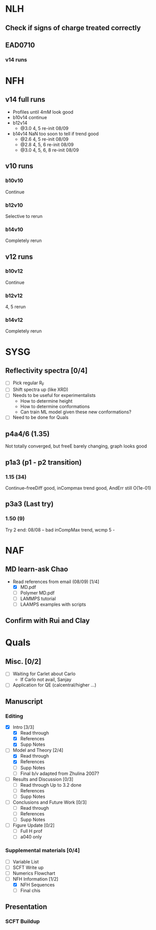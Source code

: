 #+STARTUP: show2levels
#+STARTUP: indent
* NLH
** Check if signs of charge treated correctly
** EAD0710
*** v14 runs

* NFH
** v14 full runs
- Profiles until 4mM look good
- b10v14 continue
- b12v14
  - @3.0 4, 5       re-init 08/09
- b14v14 NaN too soon to tell if trend good
  - @2.6 4, 5       re-init 08/09
  - @2.8 4, 5, 6    re-init 08/09
  - @3.0 4, 5, 6, 8 re-init 08/09
** v10 runs
*** b10v10
Continue
*** b12v10
Selective to rerun
*** b14v10
Completely rerun
** v12 runs
*** b10v12
Continue
*** b12v12
4, 5 rerun
*** b14v12
Completely rerun
* SYSG
** Reflectivity spectra [0/4]
- [ ] Pick regular R_F
- [ ] Shift spectra up (like XRD)
- [ ] Needs to be useful for experimentalists
  - How to determine height
  - How to determine conformations
  - Can train ML model given these new conformations?
- [ ] Need to be done for Quals
** p4a4/6 (1.35)
Not totally converged, but freeE barely changing, graph looks good
** p1a3 (p1 - p2 transition)
*** 1.15 (34)
Continue--freeDiff good, inCompmax trend good, AndErr still O(1e-01)
** p3a3 (Last try)
*** 1.50 (9)
Try 2 end: 08/08 -- bad inCompMax trend, wcmp 5 -
* NAF
** MD learn-ask Chao
- Read references from email (08/09) [1/4]
  - [X] MD.pdf
  - [ ] Polymer MD.pdf
  - [ ] LAMMPS tutorial
  - [ ] LAAMPS examples with scripts
** Confirm with Rui and Clay
* Quals
** Misc. [0/2]
- [-] Waiting for Carlet about Carlo
  - If Carlo not avail, Sanjay
- [ ] Application for QE (calcentral/higher ...)
** Manuscript
*** Editing
- [X] Intro [3/3]
  - [X] Read through
  - [X] References
  - [X] Supp Notes
- [-] Model and Theory [2/4]
  - [X] Read through
  - [X] References
  - [ ] Supp Notes
  - [ ] Final b/v adapted from Zhulina 2007?
- [-] Results and Discussion [0/3]
  - [-] Read through
    Up to 3.2 done
  - [ ] References
  - [ ] Supp Notes
- [ ] Conclusions and Future Work [0/3]
  - [ ] Read through
  - [ ] References
  - [ ] Supp Notes
- [ ] Figure Update [0/2]
  - [ ] Full H prof
  - [ ] a040 only
*** Supplemental materials [0/4]
- [-] Variable List
- [-] SCFT Write up
- [ ] Numerics Flowchart
- [-] NFH Information [1/2]
  - [X] NFH Sequences
  - [-] Final chis 
** Presentation
*** SCFT Buildup
